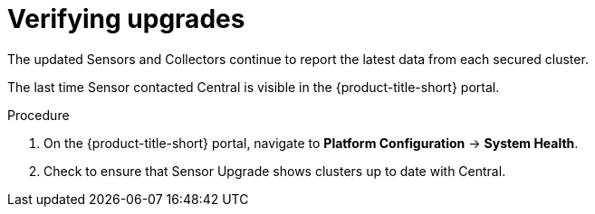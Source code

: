 // Module included in the following assemblies:
//
// * upgrade/upgrade-from-44.adoc
:_module-type: PROCEDURE
[id="verify-upgrades_{context}"]
= Verifying upgrades

[role="_abstract"]
The updated Sensors and Collectors continue to report the latest data from each secured cluster.

The last time Sensor contacted Central is visible in the {product-title-short} portal.

.Procedure
. On the {product-title-short} portal, navigate to *Platform Configuration* -> *System Health*.
. Check to ensure that Sensor Upgrade shows clusters up to date with Central.
